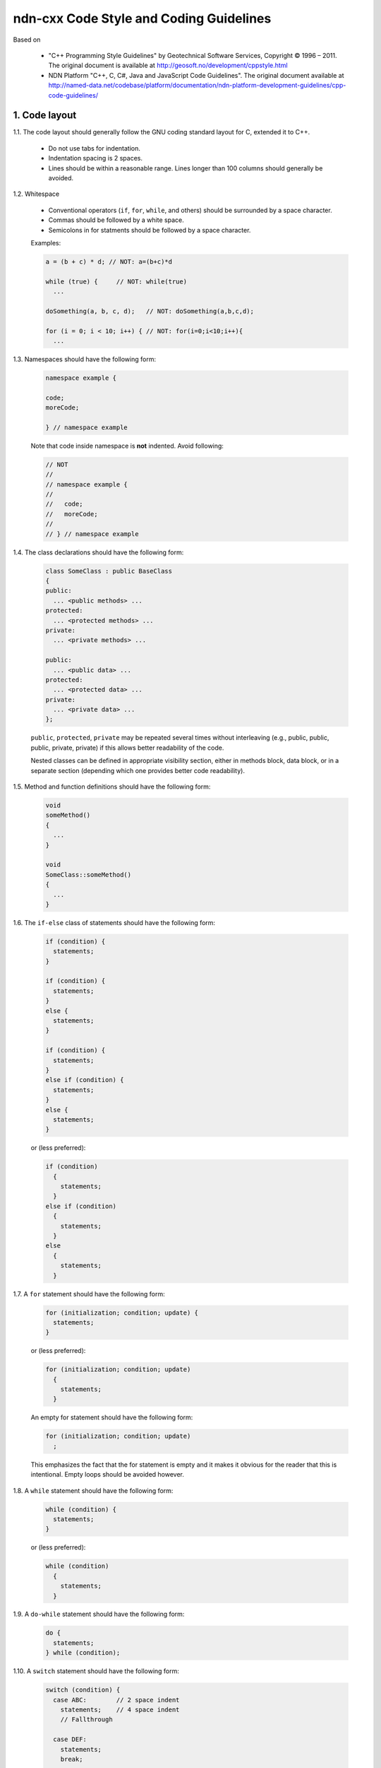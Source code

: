 ndn-cxx Code Style and Coding Guidelines
========================================

Based on

    * "C++ Programming Style Guidelines" by Geotechnical Software Services, Copyright © 1996 – 2011.
      The original document is available at `<http://geosoft.no/development/cppstyle.html>`_

    * NDN Platform "C++, C, C#, Java and JavaScript Code Guidelines".
      The original document available at `<http://named-data.net/codebase/platform/documentation/ndn-platform-development-guidelines/cpp-code-guidelines/>`_

1. Code layout
--------------

1.1. The code layout should generally follow the GNU coding standard layout for C,
extended it to C++.

    * Do not use tabs for indentation.
    * Indentation spacing is 2 spaces.
    * Lines should be within a reasonable range.  Lines longer than 100 columns should
      generally be avoided.

1.2. Whitespace

    * Conventional operators (``if``, ``for``, ``while``, and others) should be
      surrounded by a space character.
    * Commas should be followed by a white space.
    * Semicolons in for statments should be followed by a space character.

    Examples:

    .. code-block:: c++

        a = (b + c) * d; // NOT: a=(b+c)*d

        while (true) {     // NOT: while(true)
          ...

        doSomething(a, b, c, d);   // NOT: doSomething(a,b,c,d);

        for (i = 0; i < 10; i++) { // NOT: for(i=0;i<10;i++){
          ...

1.3. Namespaces should have the following form:

    .. code-block:: c++

        namespace example {

        code;
        moreCode;

        } // namespace example

    Note that code inside namespace is **not** indented. Avoid following:

    .. code-block:: c++

        // NOT
        //
        // namespace example {
        //
        //   code;
        //   moreCode;
        //
        // } // namespace example

1.4. The class declarations should have the following form:

    .. code-block:: c++

        class SomeClass : public BaseClass
        {
        public:
          ... <public methods> ...
        protected:
          ... <protected methods> ...
        private:
          ... <private methods> ...

        public:
          ... <public data> ...
        protected:
          ... <protected data> ...
        private:
          ... <private data> ...
        };

    ``public``, ``protected``, ``private`` may be repeated several times without
    interleaving (e.g., public, public, public, private, private) if this allows better
    readability of the code.

    Nested classes can be defined in appropriate visibility section, either in methods
    block, data block, or in a separate section (depending which one provides better code
    readability).

1.5. Method and function definitions should have the following form:

    .. code-block:: c++

        void
        someMethod()
        {
          ...
        }

        void
        SomeClass::someMethod()
        {
          ...
        }

1.6. The ``if-else`` class of statements should have the following form:

    .. code-block:: c++

        if (condition) {
          statements;
        }

        if (condition) {
          statements;
        }
        else {
          statements;
        }

        if (condition) {
          statements;
        }
        else if (condition) {
          statements;
        }
        else {
          statements;
        }

    or (less preferred):

    .. code-block:: c++

        if (condition)
          {
            statements;
          }
        else if (condition)
          {
            statements;
          }
        else
          {
            statements;
          }

1.7. A ``for`` statement should have the following form:

    .. code-block:: c++

        for (initialization; condition; update) {
          statements;
        }

    or (less preferred):

    .. code-block:: c++

        for (initialization; condition; update)
          {
            statements;
          }

    An empty for statement should have the following form:

    .. code-block:: c++

        for (initialization; condition; update)
          ;

    This emphasizes the fact that the for statement is empty and it makes it obvious for
    the reader that this is intentional.  Empty loops should be avoided however.

1.8. A ``while`` statement should have the following form:

    .. code-block:: c++

        while (condition) {
          statements;
        }

    or (less preferred):

    .. code-block:: c++

        while (condition)
          {
            statements;
          }

1.9. A ``do-while`` statement should have the following form:

    .. code-block:: c++

        do {
          statements;
        } while (condition);

1.10. A ``switch`` statement should have the following form:

    .. code-block:: c++

        switch (condition) {
          case ABC:        // 2 space indent
            statements;    // 4 space indent
            // Fallthrough

          case DEF:
            statements;
            break;

          case XYZ: {
            statements;
            break;
          }

          default:
            statements;
            break;
        }

    When curly braces are used inside a ``case`` block, the braces must cover the entire
    ``case`` block.

    .. code-block:: c++

        switch (condition) {
          // Correct style
          case A0: {
            statements;
            break;
          }

          // Correct style
          case A1: {
            statements;
            // Fallthrough
          }

          // Incorrect style: braces should cover the entire case block
          case B: {
            statements;
          }
          statements;
          break;

          default:
            break;
        }

    The following style is still allowed when none of the ``case`` blocks has curly braces.

    .. code-block:: c++

        switch (condition) {
        case ABC:        // no indent
          statements;    // 2 space indent
          // Fallthrough

        case DEF:
          statements;
          break;

        default:
          statements;
          break;
        }

    The explicit ``Fallthrough`` comment should be included whenever there is a case
    statement without a break statement.  Leaving the break out is a common error, and it
    must be made clear that it is intentional when it is not there.

1.11. A ``try-catch`` statement should have the following form:

    .. code-block:: c++

        try {
          statements;
        }
        catch (const Exception& exception) {
          statements;
        }

    or (less preferred):

    .. code-block:: c++

        try
          {
            statements;
          }
        catch (const Exception& exception)
          {
            statements;
          }

1.12. The incompleteness of split lines must be made obvious.

    .. code-block:: c++

        totalSum = a + b + c +
                   d + e;
        function(param1, param2,
                 param3);
        for (int tableNo = 0; tableNo < nTables;
             tableNo += tableStep) {
          ...
        }

    Split lines occurs when a statement exceed the 80 column limit given above. It is
    difficult to give rigid rules for how lines should be split, but the examples above should
    give a general hint.In general:

    * Break after a comma.
    * Break after an operator.
    * Align the new line with the beginning of the expression on the previous line.

    Exceptions:

    * The following is the standard practice with operator<<:

        .. code-block:: c++

            std::cout << "Something here "
                      << "Something there" << std::endl;

1.13.  When class variables need to be initialized in the constructor, the initialization
should take the following form:

    .. code-block:: c++

        SomeClass::SomeClass(int value, const std::string& string)
          : m_value(value)
          , m_string(string)
          ...
        {
        }

    Each initialization should be put on a separate line, starting either with the colon
    for the first initialization or with comma for all subsequent initializations.

1.14. A range-based ``for`` statement should have the following form:

    .. code-block:: c++

        for (T i : range) {
          statements;
        }

1.15. A lambda expression should have the following form:

    .. code-block:: c++

        [&capture1, capture2] (T1 arg1, T2 arg2) {
          statements;
        }

        [&capture1, capture2] (T1 arg1, T2 arg2) mutable {
          statements;
        }

        [this] (T arg) {
          statements;
        }

    If the function has no parameters, ``()`` should be omitted.

    .. code-block:: c++

        [&capture1, capture2] {
          statements;
        }

    Capture-all (``[&]`` and ``[=]``) is permitted, but its usage should be minimized.
    Only use capture-all when it significantly simplifies code and improves readability.

    .. code-block:: c++

        [&] (T arg) {
          statements;
        }

        [=] (T arg) {
          statements;
        }

    Trailing return type should be omitted. Write them only when compiler cannot deduce
    return type automatically, or when it improves readability.
    ``()`` is required by C++ standard when trailing return type is written.

    .. code-block:: c++

        [] (T arg) -> int {
          statements;
        }

        [] () -> int {
          statements;
        }

    If the function body has only one line, and the whole lambda expression can fit in one line,
    the following form is also acceptable:

    .. code-block:: c++

        [&capture1, capture2] (T1 arg1, T2 arg2) { statement; }

    No-op can be written in a more compact form:

    .. code-block:: c++

        []{}

1.16. List initialization should have the following form:

    .. code-block:: c++

        T object{arg1, arg2};

        T{arg1, arg2};

        new T{arg1, arg2};

        return {arg1, arg2};

        function({arg1, arg2}, otherArgument);

        object[{arg1, arg2}];

        T({arg1, arg2})

        class Class
        {
        private:
          T m_member = {arg1, arg2}; // not supported by GCC 4.6
          static T s_member = {arg1, arg2};
        };

        Class::Class()
          : m_member{arg1, arg2}
        {
        }

        T object = {arg1, arg2};

    An empty braced-init-list is written as ``{}``. For example:

    .. code-block:: c++

        T object{};

        T object = {};

2. Naming Conventions
---------------------

2.1. C++ header files should have the extension ``.hpp``. Source files should have the
extension ``.cpp``

    File names should be all lower case. If the class name
    is a composite of several words, each word in a file name should be separated with a
    dash (-). A class should be declared in a header file and defined in a source file
    where the name of the files match the name of the class.

    ::

        my-class.hpp, my-class.cpp


2.2. Names representing types must be written in English in mixed case starting with upper case.

    .. code-block:: c++

        class MyClass;
        class Line;
        class SavingsAccount;

2.3. Variable names must be written in English in mixed case starting with lower case.

    .. code-block:: c++

        MyClass myClass;
        Line line;
        SavingsAccount savingsAccount;
        int theAnswerToLifeTheUniverseAndEverything;

2.4. Named constants (including enumeration values) must be all uppercase using underscore
to separate words.

    .. code-block:: c++

        const int MAX_ITERATIONS = 25;
        const std::string COLOR_RED = "red";
        static const double PI = 3.14;

    In some cases, it is a better (or is the only way for complex constants in header-only
    classes) to implement the value as a method:

    .. code-block:: c++

        int
        getMaxIterations()
        {
          return 25;
        }

2.5. Names representing methods or functions must be commands starting with a verb and
written in mixed case starting with lower case.

    .. code-block:: c++

        std::string
        getName()
        {
          ...
        }

        double
        computeTotalWidth()
        {
          ...
        }

2.6. Names representing namespaces should be all lowercase.

    .. code-block:: c++

        namespace model {
        namespace analyzer {

        ...

        } // namespace analyzer
        } // namespace model

2.7. Names representing generic template types should be a single uppercase letter

    .. code-block:: c++

        template<class T> ...
        template<class C, class D> ...

    However, when template parameter represents a certain concept and expected to have a
    certain interface, the name should be explicitly spelled out:

    .. code-block:: c++

        template<class FaceBase> ...
        template<class Packet> ...

2.8. Abbreviations and acronyms must not be uppercase when used as name.

    .. code-block:: c++

        exportHtmlSource(); // NOT: exportHTMLSource();
        openDvdPlayer();    // NOT: openDVDPlayer();

2.9. Global variables should have ``g_`` prefix

    .. code-block:: c++

        g_mainWindow.open();
        g_applicationContext.getName();

    In general, the use of global variables should be avoided.  Consider using singleton
    objects instead.

2.10. Private class variables should have ``m_`` prefix. Static class variables should have
``s_`` prefix.

    .. code-block:: c++

        class SomeClass
        {
        private:
          int m_length;

          static std::string s_name;
        };


2.11. Variables with a large scope should have long (explicit) names, variables with a small
scope can have short names.

    Scratch variables used for temporary storage or indices are best kept short.  A
    programmer reading such variables should be able to assume that its value is not used
    outside of a few lines of code. Common scratch variables for integers are ``i``,
    ``j``, ``k``, ``m``, ``n`` and for characters ``c`` and ``d``.

2.12. The name of the object is implicit, and should be avoided in a method name.

    .. code-block:: c++

        line.getLength(); // NOT: line.getLineLength();

    The latter seems natural in the class declaration, but proves superfluous in use, as
    shown in the example.

2.13. The terms ``get/set`` must be used where an attribute is accessed directly.

    .. code-block:: c++

        employee.getName();
        employee.setName(name);

        matrix.getElement(2, 4);
        matrix.setElement(2, 4, value);

2.14. The term ``compute`` can be used in methods where something is computed.

    .. code-block:: c++

        valueSet.computeAverage();
        matrix.computeInverse()

    Give the reader the immediate clue that this is a potentially time-consuming operation,
    and if used repeatedly, he might consider caching the result. Consistent use of the term
    enhances readability.

2.15. The term ``find`` can be used in methods where something is looked up.

    .. code-block:: c++

        vertex.findNearestVertex();
        matrix.findMinElement();

    Give the reader the immediate clue that this is a simple look up method with a minimum
    of computations involved. Consistent use of the term enhances readability.

2.16. Plural form should be used on names representing a collection of objects.

    .. code-block:: c++

        vector<Point> points;
        int values[];

    Enhances readability since the name gives the user an immediate clue of the type of
    the variable and the operations that can be performed on its elements.

2.17. The prefix ``n`` should be used for variables representing a number of objects.

    .. code-block:: c++

        nPoints, nLines

    The notation is taken from mathematics where it is an established convention for
    indicating a number of objects.


2.18. The suffix ``No`` should be used for variables representing an entity number.

    .. code-block:: c++

        tableNo, employeeNo

    The notation is taken from mathematics where it is an established convention for
    indicating an entity number.  An elegant alternative is to prefix such variables with
    an ``i``: ``iTable``, ``iEmployee``.  This effectively makes them named iterators.

2.19. The prefix ``is``, ``has``, ``need``, or similar should be used for boolean variables and
methods.

    .. code-block:: c++

        isSet, isVisible, isFinished, isFound, isOpen
        needToConvert, needToFinish

2.20. Complement names must be used for complement operations, reducing complexity by
symmetry.

    ::

        get/set, add/remove, create/destroy, start/stop, insert/delete,
        increment/decrement, old/new, begin/end, first/last, up/down, min/max,
        next/previous (and commonly used next/prev), open/close, show/hide,
        suspend/resume, etc.

    Pair ``insert/erase`` should be preferred.  ``insert/delete`` can also be used if it
    does not conflict with C++ delete keyword.

2.21. Variable names should not include reference to variable type (do not use Hungarian
notation).

    .. code-block:: c++

        Line* line; // NOT: Line* pLine;
                    // NOT: Line* linePtr;

        size_t nPoints; // NOT lnPoints

        char* name; // NOT szName

2.22. Negated boolean variable names should be avoided.

    .. code-block:: c++

        bool isError; // NOT: isNoError
        bool isFound; // NOT: isNotFound

2.23. Enumeration constants recommended to prefix with a common type name.

    .. code-block:: c++

        enum Color {
          COLOR_RED,
          COLOR_GREEN,
          COLOR_BLUE
        };

2.24. Exceptions can be suffixed with either ``Exception`` (e.g., ``SecurityException``) or
``Error`` (e.g., ``SecurityError``).

    The recommended method is to declare exception class ``Exception`` or ``Error`` as an
    inner class, from which the exception is thrown.  For example, when declaring class
    ``Foo`` that can throw errors, one can write the following:

    .. code-block:: c++

        #include <stdexcept>

        class Foo
        {
          class Error : public std::runtime_error
          {
          public:
            explicit
            Error(const std::string& what)
              : std::runtime_error(what)
            {
            }
          };
        };

    In addition to that, if class Foo is a base class or interface for some class
    hierarchy, then child classes should should define their own ``Error`` or
    ``Exception`` classes that are inherited from the parent's Error class.


2.25. Functions (methods returning something) should be named after what they return and
procedures (void methods) after what they do.

    Increase readability. Makes it clear what the unit should do and especially all the
    things it is not supposed to do. This again makes it easier to keep the code clean of
    side effects.

3. Miscellaneous
----------------

3.1. Exceptions can be used in the code, but should be used only in exceptional cases and
not in the primary processing path.

3.2. Header files must contain an include guard.

    For example, header file located in ``module/class-name.hpp`` or in
    ``src/module/class-name.hpp`` should have header guard in the following form:

    .. code-block:: c++

        #ifndef APP_MODULE_CLASS_NAME_HPP
        #define APP_MODULE_CLASS_NAME_HPP
        ...
        #endif // APP_MODULE_CLASS_NAME_HPP

    The name should follow the location of the file inside the source tree and prevents
    naming conflicts.  Header guard should be prefixed with the application/library name
    to avoid conflicts with other packaged and libraries.

3.3. Header files which are in the same source distribution should be included in
``"quotes"``, if possible with a path relative to the source file.  Header files for
system and other external libraries should be included in ``<angle brackets>``.

    .. code-block:: c++

        #include <string>
        #include <boost/lexical_cast.hpp>

        #include "util/random.hpp"

3.4. Include statements should be sorted and grouped. Sorted by their hierarchical position
in the system with low level files included first. Leave an empty line between groups
of include statements.

    .. code-block:: c++

        #include <fstream>
        #include <iomanip>

        #include <boost/lexical_cast.hpp>
        #include <boost/regex.hpp>

        #include "detail/pending-interest.hpp"
        #include "util/random.hpp"


3.5. Types that are local to one file only can be declared inside that file.


3.6. Implicit conversion is generally allowed.

    Implicit conversion between integer and floating point numbers can cause problems and
    should be avoided.

    Implicit conversion in single-argument constructor is usually undesirable. Therefore, all
    single-argument constructors should be marked 'explicit', unless implicit conversion is
    desirable. In that case, a comment should document the reason.

    Avoid C-style casts. Use ``static_cast``, ``dynamic_cast``, ``reinterpret_cast``,
    ``const_cast`` instead where appropriate.  Use ``static_pointer_cast``,
    ``dynamic_pointer_cast``, ``const_pointer_cast`` when dealing with ``shared_ptr``.


3.7. Variables should be initialized where they are declared.

    This ensures that variables are valid at any time. Sometimes it is impossible to
    initialize a variable to a valid value where it is declared:

    .. code-block:: c++

        int x, y, z;
        getCenter(&x, &y, &z);

    In these cases it should be left uninitialized rather than initialized to some phony
    value.

3.8. In most cases, class instance variables should not be declared public.

    The concepts of information hiding and encapsulation are violated by public variables. Use
    private variables and access methods instead.

    Exceptions to this rule:

    * when the class is essentially a dumb data structure with no or minimal behavior
      (equivalent to a C struct, also known as PODS). In this case it is appropriate to make
      the instance variables public by using struct.

    * when the class is used only inside the compilation unit, e.g., when implementing pImpl
      idiom (aka Bridge pattern) or similar cases.


3.9. C++ pointers and references should have their reference symbol next to the type rather
than to the name.

    .. code-block:: c++

        float* x; // NOT: float *x;
        int& y;   // NOT: int &y;

3.10. Implicit test for 0 should not be used other than for boolean variables and pointers.

    .. code-block:: c++

        if (nLines != 0)  // NOT: if (nLines)
        if (value != 0.0) // NOT: if (value)

3.11. *(removed)*

3.12. Loop variables should be initialized immediately before the loop.

    .. code-block:: c++

        isDone = false;        // NOT: bool isDone = false;
        while (!isDone) {      //      // other stuff
          :                    //      while (!isDone) {
        }                      //        :
                               //      }

3.13. The form while (true) should be used for infinite loops.

    .. code-block:: c++

        while (true) {
          ...
        }

        // NOT:
        for (;;) { // NO!
          :
        }
        while (1) { // NO!
          :
        }

3.14. Complex conditional expressions must be avoided. Introduce temporary boolean variables
instead.

    .. code-block:: c++

        bool isFinished = (elementNo < 0) || (elementNo > maxElement);
        bool isRepeatedEntry = elementNo == lastElement;
        if (isFinished || isRepeatedEntry) {
          ...
        }

        // NOT:
        // if ((elementNo < 0) || (elementNo > maxElement) || elementNo == lastElement) {
        //  ...
        // }

    By assigning boolean variables to expressions, the program gets automatic
    documentation.  The construction will be easier to read, debug and maintain.

3.15. The conditional should be put on a separate line.

    .. code-block:: c++

        if (isDone)         // NOT: if (isDone) doCleanup();
          doCleanup();

    This is for debugging purposes. When writing on a single line, it is not apparent
    whether the test is really true or not.

3.16. Assignment statements in conditionals must be avoided.

    .. code-block:: c++

        File* fileHandle = open(fileName, "w");
        if (!fileHandle) {
          ...
        }

        // NOT
        // if (!(fileHandle = open(fileName, "w"))) {
        //  ..
        // }

3.17. The use of magic numbers in the code should be avoided. Numbers other than 0 and 1
should be considered declared as named constants instead.

    If the number does not have an obvious meaning by itself, the readability is enhanced
    by introducing a named constant instead.  A different approach is to introduce a method
    from which the constant can be accessed.

3.18. Floating point constants should always be written with decimal point, at least one
    decimal, and without omitting 0 before decimal point.

    .. code-block:: c++

        double total = 0.0;     // NOT: double total = 0;
        double someValue = 0.1; // NOT double someValue = .1;
        double speed = 3.0e8;   // NOT: double speed = 3e8;
        double sum;
        ...
        sum = (a + b) * 10.0;

3.19. ``goto`` should not be used.

Goto statements violate the idea of structured code.  Only in some very few cases (for
instance breaking out of deeply nested structures) should goto be considered, and only if
the alternative structured counterpart is proven to be less readable.

3.20. ``nullptr`` should be used to represent a null pointer, instead of "0" or "NULL".

3.21. Logical units within a block should be separated by one blank line.

    .. code-block:: c++

        Matrix4x4 matrix = new Matrix4x4();

        double cosAngle = Math.cos(angle);
        double sinAngle = Math.sin(angle);

        matrix.setElement(1, 1, cosAngle);
        matrix.setElement(1, 2, sinAngle);
        matrix.setElement(2, 1, -sinAngle);
        matrix.setElement(2, 2, cosAngle);

        multiply(matrix);

    Enhance readability by introducing white space between logical units of a block.

3.22. Variables in declarations can be left aligned.

    .. code-block:: c++

        AsciiFile* file;
        int        nPoints;
        float      x, y;

    Enhance readability. The variables are easier to spot from the types by alignment.

3.23. Use alignment wherever it enhances readability.

    .. code-block:: c++

        value = (potential        * oilDensity)   / constant1 +
                (depth            * waterDensity) / constant2 +
                (zCoordinateValue * gasDensity)   / constant3;

        minPosition =     computeDistance(min,     x, y, z);
        averagePosition = computeDistance(average, x, y, z);

    There are a number of places in the code where white space can be included to enhance
    readability even if this violates common guidelines. Many of these cases have to do
    with code alignment. General guidelines on code alignment are difficult to give, but
    the examples above should give a general clue.

3.24. All comments should be written in English.

    In an international environment English is the preferred language.

3.25. Use ``//`` for all comments, including multi-line comments.

    .. code-block:: c++

        // Comment spanning
        // more than one line.

    Since multilevel C-commenting is not supported, using ``//`` comments ensure that it
    is always possible to comment out entire sections of a file using ``/* */`` for
    debugging purposes etc.

    There should be a space between the ``//`` and the actual comment, and comments should
    always start with an upper case letter and end with a period.

    However, method and class documentation comments should use ``/** */`` style for
    Doxygen, JavaDoc and JSDoc.

3.26. Comments should be included relative to their position in the code.

    .. code-block:: c++

        while (true) {
          // Do something
          something();
        }

        // NOT:
        while (true) {
        // Do something
          something();
        }

    This is to avoid that the comments break the logical structure of the program.

3.27. Use ``BOOST_ASSERT`` and ``BOOST_ASSERT_MSG`` for runtime assertions.

    .. code-block:: c++

        int x = 1;
        int y = 2;
        int z = x + y;
        BOOST_ASSERT(z - y == x);

    The expression passed to ``BOOST_ASSERT`` MUST NOT have side effects,
    because it MAY NOT be evaluated in release builds.

3.28. Use ``static_assert`` for static assertions.

    .. code-block:: c++

        class BaseClass
        {
        };

        class DerivedClass : public BaseClass
        {
        };

        static_assert(std::is_base_of<BaseClass, DerivedClass>::value,
                      "DerivedClass must inherit from BaseClass");

3.29. ``auto`` type specifier MAY be used for local variables, if a human reader
      can easily deduce the actual type.

    .. code-block:: c++

        std::vector<int> intVector;
        auto i = intVector.find(4);

        auto stringSet = std::make_shared<std::set<std::string>>();

    ``auto`` SHOULD NOT be used if a human reader cannot easily deduce the actual type.

    .. code-block:: c++

        auto x = foo(); // BAD if the declaration of foo() isn't nearby

    ``const auto&`` SHOULD be used to represent constant reference types.
    ``auto&&`` SHOULD be used to represent mutable reference types.

    .. code-block:: c++

        std::list<std::string> strings;

        for (const auto& str : strings) {
          statements; // cannot modify `str`
        }
        for (auto&& str : strings) {
          statements; // can modify `str`
        }

3.30. Annotate with ``override`` or ``final`` when overriding a virtual method or destructor.

    ``virtual`` should still be used along with ``override`` and ``final``,
    so that a human reader can easily recognize a virtual method
    without looking toward the end of the function signature.

    .. code-block:: c++

        class Stream
        {
        public:
          virtual void
          open();
        };

        class InputStream : public Stream
        {
        public:
          virtual void
          open() override;
        };

        class Console : public InputStream
        {
        public:
          virtual void
          open() override;
        };

    ndn-cxx declares ``NDN_CXX_DECL_OVERRIDE`` and ``NDN_CXX_DECL_FINAL`` macros that
    expand to ``override`` and ``final`` if the compiler supports this feature,
    but expand to nothing with older compilers.
    These must be used in place of ``override`` and ``final``,
    so that ndn-cxx remains compatible with older compilers.

    ``NDN_CXX_DECL_OVERRIDE`` and ``NDN_CXX_DECL_FINAL`` macros are for ndn-cxx internal use.
    Other projects, if adopting this style guide, should define their own macros if needed.

3.31. The recommended way to throw an exception derived from ``std::exception`` is to use
the ``BOOST_THROW_EXCEPTION``
`macro <http://www.boost.org/doc/libs/1_42_0/libs/exception/doc/BOOST_THROW_EXCEPTION.html>`__.
Exceptions thrown using this macro will be augmented with additional diagnostic information,
including file name, line number, and function name from where the exception was thrown.
